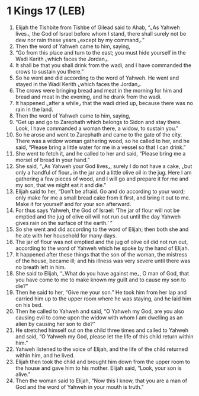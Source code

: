 * 1 Kings 17 (LEB)
:PROPERTIES:
:ID: LEB/11-1KI17
:END:

1. Elijah the Tishbite from Tishbe of Gilead said to Ahab, “⌞As Yahweh lives⌟, the God of Israel before whom I stand, there shall surely not be dew nor rain these years ⌞except by my command⌟.”
2. Then the word of Yahweh came to him, saying,
3. “Go from this place and turn to the east; you must hide yourself in the Wadi Kerith ⌞which faces the Jordan⌟.
4. It shall be that you shall drink from the wadi, and I have commanded the crows to sustain you there.”
5. So he went and did according to the word of Yahweh. He went and stayed in the Wadi Kerith ⌞which faces the Jordan⌟.
6. The crows were bringing bread and meat in the morning for him and bread and meat in the evening, and he drank from the wadi.
7. It happened ⌞after a while⌟ that the wadi dried up, because there was no rain in the land.
8. Then the word of Yahweh came to him, saying,
9. “Get up and go to Zarephath which belongs to Sidon and stay there. Look, I have commanded a woman there, a widow, to sustain you.”
10. So he arose and went to Zarephath and came to the gate of the city. There was a widow woman gathering wood, so he called to her, and he said, “Please bring a little water for me in a vessel so that I can drink.”
11. She went to fetch it, and he called to her and said, “Please bring me a morsel of bread in your hand.”
12. She said, “⌞As Yahweh your God lives⌟, surely I do not have a cake, ⌞but only a handful of flour⌟ in the jar and a little olive oil in the jug. Here I am gathering a few pieces of wood, and I will go and prepare it for me and my son, that we might eat it and die.”
13. Elijah said to her, “Don’t be afraid. Go and do according to your word; only make for me a small bread cake from it first, and bring it out to me. Make it for yourself and for your son afterward.
14. For thus says Yahweh, the God of Israel: ‘The jar of flour will not be emptied and the jug of olive oil will not run out until the day Yahweh gives rain on the surface of the earth.’ ”
15. So she went and did according to the word of Elijah; then both she and he ate with her household for many days.
16. The jar of flour was not emptied and the jug of olive oil did not run out, according to the word of Yahweh which he spoke by the hand of Elijah.
17. It happened after these things that the son of the woman, the mistress of the house, became ill; and his illness was very severe until there was no breath left in him.
18. She said to Elijah, “⌞What do you have against me⌟, O man of God, that you have come to me to make known my guilt and to cause my son to die?”
19. Then he said to her, “Give me your son.” He took him from her lap and carried him up to the upper room where he was staying, and he laid him on his bed.
20. Then he called to Yahweh and said, “O Yahweh my God, are you also causing evil to come upon the widow with whom I am dwelling as an alien by causing her son to die?”
21. He stretched himself out on the child three times and called to Yahweh and said, “O Yahweh my God, please let the life of this child return within him.”
22. Yahweh listened to the voice of Elijah, and the life of the child returned within him, and he lived.
23. Elijah then took the child and brought him down from the upper room to the house and gave him to his mother. Elijah said, “Look, your son is alive.”
24. Then the woman said to Elijah, “Now this I know, that you are a man of God and the word of Yahweh in your mouth is truth.”
